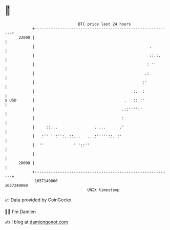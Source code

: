 * 👋

#+begin_example
                                   BTC price last 24 hours                    
               +------------------------------------------------------------+ 
         22000 |                                                            | 
               |                                                  .         | 
               |                                                  ::.:.     | 
               |                                                 : ''       | 
               |                                                .:          | 
               |                                               :'           | 
               |                                           :.  :            | 
   $ USD       |                                       .   :: :'            | 
               |                                      .::'''':'             | 
               |                                      :                     | 
               |     ::...                . ...      .'                     | 
               |   :'' '':'':..::...   ...:'''''::..:'                      | 
               |  ''             ' '::''                                    | 
               |                                                            | 
         20000 |                                                            | 
               +------------------------------------------------------------+ 
                1657140000                                        1657240000  
                                       UNIX timestamp                         
#+end_example
📈 Data provided by CoinGecko

🧑‍💻 I'm Damien

✍️ I blog at [[https://www.damiengonot.com][damiengonot.com]]
